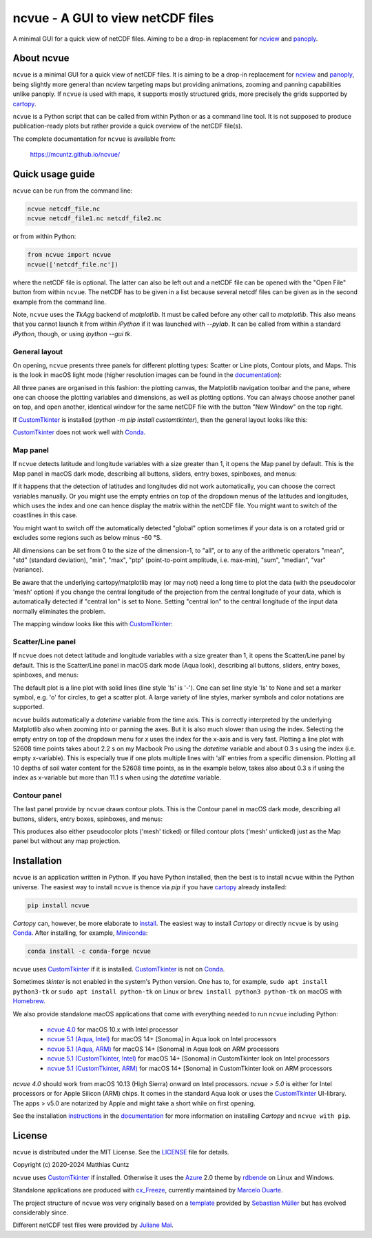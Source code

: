 ncvue - A GUI to view netCDF files
==================================
..
  pandoc -f rst -o README.html -t html README.rst
  As docs/src/readme.rst:
    replace _customtkinter_small with _customtkinter_screenshot
    remove all _small in figures
    replace
      higher resolution images can be found in the documentation_
    with
      click on figures to open larger pictures

A minimal GUI for a quick view of netCDF files. Aiming to be a drop-in
replacement for ncview_ and panoply_.

.. image:: https://zenodo.org/badge/DOI/10.5281/zenodo.4459598.svg
   :target: https://doi.org/10.5281/zenodo.4459598
   :alt: Zenodo DOI

.. image:: https://badge.fury.io/py/ncvue.svg
   :target: https://badge.fury.io/py/ncvue
   :alt: PyPI version

.. image:: https://img.shields.io/conda/vn/conda-forge/ncvue.svg
   :target: https://anaconda.org/conda-forge/ncvue
   :alt: Conda version

.. image:: http://img.shields.io/badge/license-MIT-blue.svg?style=flat
   :target: https://github.com/mcuntz/ncvue/blob/master/LICENSE
   :alt: License

.. image:: https://github.com/mcuntz/ncvue/actions/workflows/main.yml/badge.svg?branch=main
   :target: https://github.com/mcuntz/ncvue/actions/workflows/main.yml
   :alt: Build status


About ncvue
-----------

``ncvue`` is a minimal GUI for a quick view of netCDF files. It is
aiming to be a drop-in replacement for ncview_ and panoply_, being
slightly more general than ncview targeting maps but providing
animations, zooming and panning capabilities unlike panoply. If
``ncvue`` is used with maps, it supports mostly structured grids, more
precisely the grids supported by cartopy_.

``ncvue`` is a Python script that can be called from within Python or
as a command line tool. It is not supposed to produce
publication-ready plots but rather provide a quick overview of the
netCDF file(s).

The complete documentation for ``ncvue`` is available from:

   https://mcuntz.github.io/ncvue/


Quick usage guide
-----------------

``ncvue`` can be run from the command line:

.. code-block:: bash

   ncvue netcdf_file.nc
   ncvue netcdf_file1.nc netcdf_file2.nc

or from within Python:

.. code-block:: python

   from ncvue import ncvue
   ncvue(['netcdf_file.nc'])

where the netCDF file is optional. The latter can also be left out and
a netCDF file can be opened with the "Open File" button from within
``ncvue``. The netCDF has to be given in a list because several netcdf
files can be given as in the second example from the command line.

Note, ``ncvue`` uses the `TkAgg` backend of `matplotlib`. It must be
called before any other call to `matplotlib`. This also means that you
cannot launch it from within `iPython` if it was launched with
`--pylab`. It can be called from within a standard `iPython`, though,
or using `ipython --gui tk`.


General layout
^^^^^^^^^^^^^^

On opening, ``ncvue`` presents three panels for different plotting
types: Scatter or Line plots, Contour plots, and Maps. This is the
look in macOS light mode (higher resolution images can be found in the
documentation_):

.. image:: https://mcuntz.github.io/ncvue/images/scatter_panel_light_small.png
   :width: 860 px
   :align: left
   :alt: Graphical documentation of ncvue layout

..
   :height: 462 px

All three panes are organised in this fashion: the plotting canvas,
the Matplotlib navigation toolbar and the pane, where one can choose
the plotting variables and dimensions, as well as plotting
options. You can always choose another panel on top, and open another,
identical window for the same netCDF file with the button "New Window"
on the top right.

If CustomTkinter_ is installed (`python -m pip install
customtkinter`), then the general layout looks like this:

.. image:: https://mcuntz.github.io/ncvue/images/scatter_panel_light_customtkinter_small.png
   :width: 507 px
   :align: left
   :alt: ncvue layout with CustomTkinter

CustomTkinter_ does not work well with Conda_.


Map panel
^^^^^^^^^

If ``ncvue`` detects latitude and longitude variables with a size
greater than 1, it opens the Map panel by default. This is the Map
panel in macOS dark mode, describing all buttons, sliders, entry
boxes, spinboxes, and menus:

.. image:: https://mcuntz.github.io/ncvue/images/map_panel_light_small.png
   :width: 860 px
   :align: left
   :alt: Graphical documentation of Map panel

If it happens that the detection of latitudes and longitudes did not
work automatically, you can choose the correct variables manually. Or
you might use the empty entries on top of the dropdown menus of the
latitudes and longitudes, which uses the index and one can hence
display the matrix within the netCDF file. You might want to switch of
the coastlines in this case.

You might want to switch off the automatically detected "global"
option sometimes if your data is on a rotated grid or excludes some
regions such as below minus -60 °S.

All dimensions can be set from 0 to the size of the dimension-1, to
"all", or to any of the arithmetic operators "mean", "std" (standard
deviation), "min", "max", "ptp" (point-to-point amplitude,
i.e. max-min), "sum", "median", "var" (variance).

Be aware that the underlying cartopy/matplotlib may (or may not) need
a long time to plot the data (with the pseudocolor 'mesh' option) if
you change the central longitude of the projection from the central
longitude of your data, which is automatically detected if "central
lon" is set to None. Setting "central lon" to the central longitude of
the input data normally eliminates the problem.

The mapping window looks like this with CustomTkinter_:

.. image:: https://mcuntz.github.io/ncvue/images/map_panel_light_customtkinter_small.png
   :width: 507 px
   :align: left
   :alt: Map panel with CustomTkinter


Scatter/Line panel
^^^^^^^^^^^^^^^^^^

If ``ncvue`` does not detect latitude and longitude variables with a
size greater than 1, it opens the Scatter/Line panel by default. This
is the Scatter/Line panel in macOS dark mode (Aqua look), describing
all buttons, sliders, entry boxes, spinboxes, and menus:

.. image:: https://mcuntz.github.io/ncvue/images/scatter_panel_dark_small.png
   :width: 860 px
   :align: left
   :alt: Graphical documentation of Scatter/Line panel

The default plot is a line plot with solid lines (line style 'ls' is
'-'). One can set line style 'ls' to None and set a marker symbol,
e.g. 'o' for circles, to get a scatter plot. A large variety of line
styles, marker symbols and color notations are supported.

``ncvue`` builds automatically a `datetime` variable from the time
axis. This is correctly interpreted by the underlying Matplotlib also
when zooming into or panning the axes. But it is also much slower than
using the index. Selecting the empty entry on top of the dropdown menu
for `x` uses the index for the x-axis and is very fast. Plotting a
line plot with 52608 time points takes about 2.2 s on my Macbook Pro
using the `datetime` variable and about 0.3 s using the index
(i.e. empty x-variable). This is especially true if one plots multiple
lines with 'all' entries from a specific dimension. Plotting all 10
depths of soil water content for the 52608 time points, as in the
example below, takes also about 0.3 s if using the index as x-variable
but more than 11.1 s when using the `datetime` variable.

.. image:: https://mcuntz.github.io/ncvue/images/scatter_panel_dark_multiline.png
   :width: 507 px
   :align: center
   :alt: Example of multiple lines in the Scatter/Line panel


Contour panel
^^^^^^^^^^^^^

The last panel provide by ``ncvue`` draws contour plots. This is the
Contour panel in macOS dark mode, describing all buttons, sliders,
entry boxes, spinboxes, and menus:

.. image:: https://mcuntz.github.io/ncvue/images/contour_panel_dark_small.png
   :width: 860 px
   :align: left
   :alt: Graphical documentation of Contour panel

This produces also either pseudocolor plots ('mesh' ticked) or filled
contour plots ('mesh' unticked) just as the Map panel but without any
map projection.


Installation
------------

``ncvue`` is an application written in Python. If you have Python
installed, then the best is to install ``ncvue`` within the Python
universe. The easiest way to install ``ncvue`` is thence via `pip` if
you have cartopy_ already installed:

.. code-block:: bash

   pip install ncvue

`Cartopy` can, however, be more elaborate to install_. The easiest way
to install `Cartopy` or directly ``ncvue`` is by using Conda_. After
installing, for example, Miniconda_:

.. code-block:: bash

   conda install -c conda-forge ncvue

``ncvue`` uses CustomTkinter_ if it is installed. CustomTkinter_ is
not on Conda_.

Sometimes `tkinter` is not enabled in the system's Python version. One
has to, for example, ``sudo apt install python3-tk`` or ``sudo apt
install python-tk`` on Linux or ``brew install python3 python-tk`` on
macOS with Homebrew_.

We also provide standalone macOS applications that come with
everything needed to run ``ncvue`` including Python:

  - `ncvue 4.0`_ for macOS 10.x with Intel processor
  - `ncvue 5.1 (Aqua, Intel)`_ for macOS 14+ [Sonoma] in Aqua look on
    Intel processors
  - `ncvue 5.1 (Aqua, ARM)`_ for macOS 14+ [Sonoma] in Aqua look on
    ARM processors
  - `ncvue 5.1 (CustomTkinter, Intel)`_ for macOS 14+ [Sonoma] in
    CustomTkinter look on Intel processors
  - `ncvue 5.1 (CustomTkinter, ARM)`_ for macOS 14+ [Sonoma] in
    CustomTkinter look on ARM processors

..
  - `Windows executable`_ (Windows 10)

`ncvue 4.0` should work from macOS 10.13 (High Sierra) onward on Intel
processors. `ncvue > 5.0` is either for Intel processors or for Apple
Silicon (ARM) chips. It comes in the standard Aqua look or uses the
CustomTkinter_ UI-library. The apps > v5.0 are notarized by Apple and
might take a short while on first opening.

See the installation instructions_ in the documentation_ for more
information on installing `Cartopy` and ``ncvue with pip``.


License
-------

``ncvue`` is distributed under the MIT License. See the LICENSE_ file
for details.

Copyright (c) 2020-2024 Matthias Cuntz

``ncvue`` uses CustomTkinter_ if installed. Otherwise it uses the
Azure_ 2.0 theme by rdbende_ on Linux and Windows.

Standalone applications are produced with `cx_Freeze`_, currently
maintained by `Marcelo Duarte`_.

The project structure of ``ncvue`` was very originally based on a
template_ provided by `Sebastian Müller`_ but has evolved
considerably since.

Different netCDF test files were provided by `Juliane Mai`_.

.. _Anaconda: https://www.anaconda.com/products/individual
.. _Azure: https://github.com/rdbende/Azure-ttk-theme
.. _cartopy: https://scitools.org.uk/cartopy/docs/latest/
.. _Conda: https://docs.conda.io/projects/conda/en/latest/
.. _CustomTkinter: https://customtkinter.tomschimansky.com/
.. _cx_Freeze: https://cx-freeze.readthedocs.io/en/latest/
.. _documentation: https://mcuntz.github.io/ncvue/
.. _Marcelo Duarte: https://github.com/marcelotduarte
.. _Windows executable: http://www.macu.de/extra/ncvue-3.7-amd64.msi
.. _Homebrew: https://brew.sh
.. _install: https://scitools.org.uk/cartopy/docs/latest/installing.html
.. _instructions: https://mcuntz.github.io/ncvue/html/install.html
.. _LICENSE: https://github.com/mcuntz/ncvue/blob/main/LICENSE
.. _matplotlib: https://matplotlib.org/
.. _Juliane Mai: https://github.com/julemai
.. _Miniconda: https://docs.conda.io/en/latest/miniconda.html
.. _Sebastian Müller: https://github.com/MuellerSeb
.. _ncview: http://meteora.ucsd.edu/~pierce/ncview_home_page.html
.. _ncvue 4.0: http://www.macu.de/extra/ncvue-4.0.dmg
.. _ncvue 5.1 (Aqua, Intel): http://www.macu.de/extra/ncvue-5.1.aqua.intel.dmg
.. _ncvue 5.1 (Aqua, ARM): http://www.macu.de/extra/ncvue-5.1.aqua.arm64.dmg
.. _ncvue 5.1 (CustomTkinter, Intel): http://www.macu.de/extra/ncvue-5.1.ctkinter.intel.dmg
.. _ncvue 5.1 (CustomTkinter, ARM): http://www.macu.de/extra/ncvue-5.1.ctkinter.arm64.dmg
.. _netcdf4: https://unidata.github.io/netcdf4-python/netCDF4/index.html
.. _numpy: https://numpy.org/
.. _panoply: https://www.giss.nasa.gov/tools/panoply/
.. _rdbende: https://github.com/rdbende
.. _Sun Valley: https://github.com/rdbende/Sun-Valley-ttk-theme
.. _template: https://github.com/MuellerSeb/template
